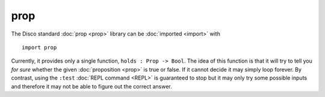 prop
====

The Disco standard :doc:`prop <prop>` library can be :doc:`imported <import>` with

::

   import prop

Currently, it provides only a single function, ``holds : Prop ->
Bool``. The idea of this function is that it will try to tell you *for
sure* whether the given :doc:`proposition <prop>` is true or false.
If it cannot decide it may simply loop forever.  By contrast, using
the ``:test`` :doc:`REPL command <REPL>` is guaranteed to stop but it
may only try some possible inputs and therefore it may not be able to
figure out the correct answer.
